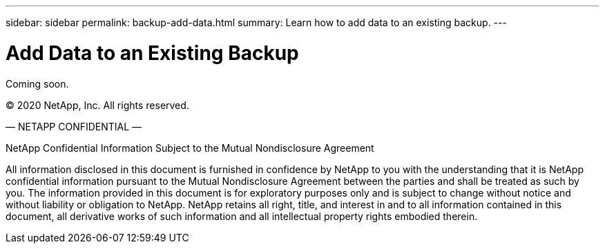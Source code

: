 ---
sidebar: sidebar
permalink: backup-add-data.html
summary: Learn how to add data to an existing backup.
---

= Add Data to an Existing Backup
:imagesdir: assets/backups/

Coming soon.

(C) 2020 NetApp, Inc. All rights reserved. 

— NETAPP CONFIDENTIAL —

NetApp Confidential Information Subject to the Mutual Nondisclosure Agreement

All information disclosed in this document is furnished in confidence by NetApp to you with the understanding that it is NetApp confidential information pursuant to the Mutual Nondisclosure Agreement between the parties and shall be treated as such by you. The information provided in this document is for exploratory purposes only and is subject to change without notice and without liability or obligation to NetApp. NetApp retains all right, title, and interest in and to all information contained in this document, all derivative works of such information and all intellectual property rights embodied therein.
